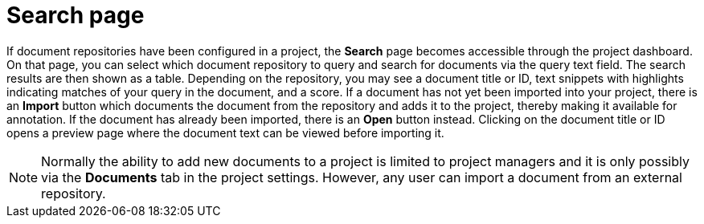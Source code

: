 [[sect_external-search-page]]
= Search page

If document repositories have been configured in a project, the **Search** page becomes accessible
through the project dashboard. On that page, you can select which document repository to query and
search for documents via the query text field. The search results are then shown as a table.
Depending on the repository, you may see a document title or ID, text snippets with highlights
indicating matches of your query in the document, and a score. If a document has not yet been
imported into your project, there is an **Import** button which documents the document from the
repository and adds it to the project, thereby making it available for annotation. If the document
has already been imported, there is an **Open** button instead. Clicking on the document title or ID
opens a preview page where the document text can be viewed before importing it.

NOTE: Normally the ability to add new documents to a project is limited to project managers and it
      is only possibly via the **Documents** tab in the project settings. However, any user can import a
      document from an external repository.
